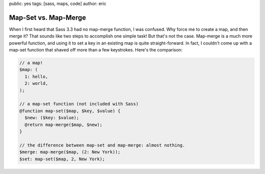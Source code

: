 public: yes
tags: [sass, maps, code]
author: eric


Map-Set vs. Map-Merge
=====================

When I first heard that Sass 3.3 had no map-merge function, I was confused. Why force me to create a map, and then merge it? That sounds like two steps to accomplish one simple task! But that's not the case. Map-merge is a much more powerful function, and using it to set a key in an existing map is quite straight-forward. In fact, I couldn't come up with a map-set function that shaved off more than a few keystrokes. Here's the comparison:

.. code:: scss

  // a map!
  $map: (
    1: hello,
    2: world,
  );

  // a map-set function (not included with Sass)
  @function map-set($map, $key, $value) {
    $new: ($key: $value);
    @return map-merge($map, $new);
  }

  // the difference between map-set and map-merge: almost nothing.
  $merge: map-merge($map, (2: New York));
  $set: map-set($map, 2, New York);

